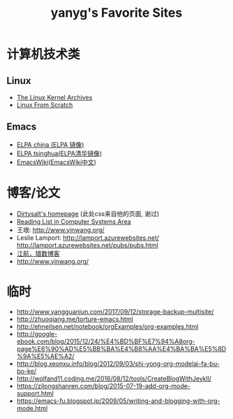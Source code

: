 #+TITLE: yanyg's Favorite Sites

* 计算机技术类
** Linux
- [[https://www.kernel.org/][The Linux Kernel Archives]]
- [[http://www.linuxfromscratch.org/][Linux From Scratch]]

** Emacs
- [[http://elpa.emacs-china.org/][ELPA china (ELPA 镜像)]]
- [[http://mirrors.tuna.tsinghua.edu.cn/elpa][ELPA tsinghua(ELPA清华镜像)]]
- [[https://www.emacswiki.org/][EmacsWiki]]([[https://www.emacswiki.org/emacs?interface=zh-cn][EmacsWiki中文]])

* 博客/论文
- [[https://dirtysalt.github.io/][Dirtysalt's homepage]] (此处css来自他的页面, 谢过)
- [[http://nfil.es/w/FIhVEe/reading-list-in-computer-systems-area/][Reading List in Computer Systems Area]]
- 王垠: [[http://www.yinwang.org/][http://www.yinwang.org/]]
- Leslie Lamport: [[http://lamport.azurewebsites.net/][http://lamport.azurewebsites.net/]]
 [[http://lamport.azurewebsites.net/pubs/pubs.html][http://lamport.azurewebsites.net/pubs/pubs.html]]
- [[http://www.bagualu.net/wordpress/][江航，猎数博客]]
- [[http://www.yinwang.org/]]

* 临时
- http://www.yangguanjun.com/2017/09/12/storage-backup-multisite/
- http://zhuoqiang.me/torture-emacs.html
- http://ehneilsen.net/notebook/orgExamples/org-examples.html
- http://google-ebook.com/blog/2015/12/24/%E4%BD%BF%E7%94%A8org-page%E6%90%AD%E5%BB%BA%E4%B8%AA%E4%BA%BA%E5%8D%9A%E5%AE%A2/
- http://blog.xeonxu.info/blog/2012/09/03/shi-yong-org-modelai-fa-bu-bo-ke/
- http://wolfand11.coding.me/2016/08/12/tools/CreateBlogWithJeykll/
- https://zilongshanren.com/blog/2015-07-19-add-org-mode-support.html
- https://emacs-fu.blogspot.jp/2009/05/writing-and-blogging-with-org-mode.html
